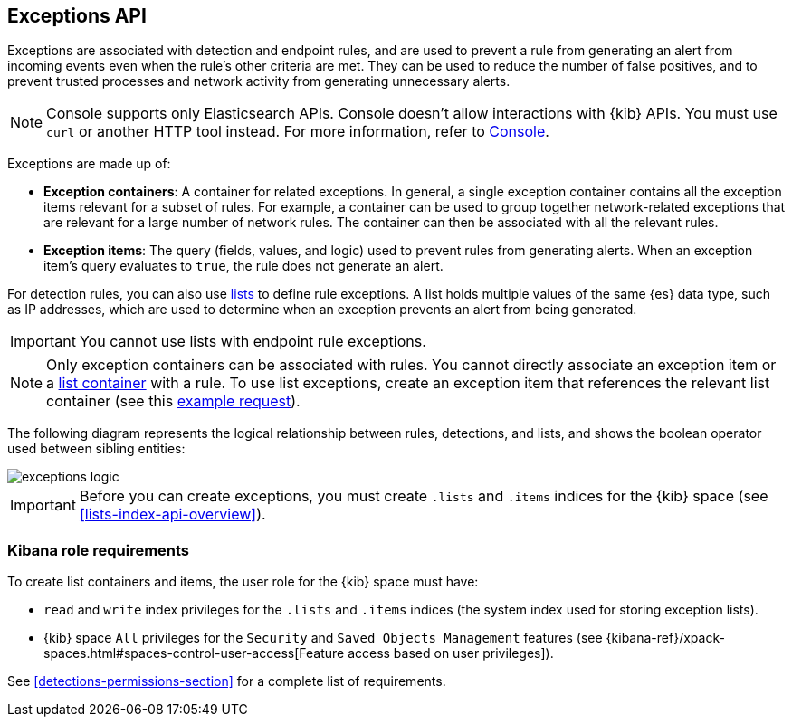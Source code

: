 [[exceptions-api-overview]]
== Exceptions API

Exceptions are associated with detection and endpoint rules, and are used to
prevent a rule from generating an alert from incoming events even when the
rule's other criteria are met. They can be used to reduce the number of false
positives, and to prevent trusted processes and network activity from
generating unnecessary alerts.

NOTE: Console supports only Elasticsearch APIs. Console doesn't allow interactions with {kib} APIs. You must use `curl` or another HTTP tool instead. For more information, refer to https://www.elastic.co/guide/en/kibana/current/console-kibana.html[Console].

Exceptions are made up of:

* *Exception containers*: A container for related exceptions. In general, a
single exception container contains all the exception items relevant for
a subset of rules. For example, a container can be used to group together
network-related exceptions that are relevant for a large number of network
rules. The container can then be associated with all the relevant rules.
* *Exception items*: The query (fields, values, and logic) used to prevent
rules from generating alerts. When an exception item's query evaluates to
`true`, the rule does not generate an alert.

For detection rules, you can also use <<lists-api-overview, lists>> to define
rule exceptions. A list holds multiple values of the same {es} data type, such
as IP addresses, which are used to determine when an exception prevents an
alert from being generated.

IMPORTANT: You cannot use lists with endpoint rule exceptions.

NOTE: Only exception containers can be associated with rules. You cannot
directly associate an exception item or a
<<lists-api-create-container, list container>> with a rule. To use list
exceptions, create an exception item that references the relevant list
container (see this <<list-item-example, example request>>).

The following diagram represents the logical relationship between rules,
detections, and lists, and shows the boolean operator used between sibling
entities:

image::images/exceptions-logic.png[]

IMPORTANT: Before you can create exceptions, you must create `.lists` and
`.items` indices for the {kib} space (see <<lists-index-api-overview>>).

[float]
=== Kibana role requirements

To create list containers and items, the user role for the {kib} space must
have:

* `read` and `write` index privileges for the
`.lists` and `.items` indices (the system index used for storing exception lists).
* {kib} space `All` privileges for the `Security` and `Saved Objects Management`
features (see
{kibana-ref}/xpack-spaces.html#spaces-control-user-access[Feature access based on user privileges]).

See <<detections-permissions-section>> for a complete list of requirements.
